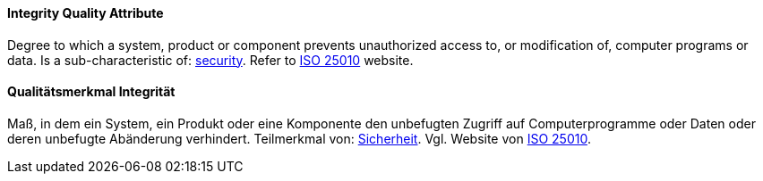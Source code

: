 [#term-integrity-quality-attribute]

// tag::EN[]
==== Integrity Quality Attribute
Degree to which a system, product or component prevents unauthorized access to, or modification of, computer programs or data.
Is a sub-characteristic of: <<term-security-quality-attribute,security>>.
Refer to link:https://iso25000.com/index.php/en/iso-25000-standards/iso-25010[ISO 25010] website.


// end::EN[]

// tag::DE[]
==== Qualitätsmerkmal Integrität

Maß, in dem ein System, ein Produkt oder eine Komponente den
unbefugten Zugriff auf Computerprogramme oder Daten oder deren
unbefugte Abänderung verhindert. Teilmerkmal von:
<<term-security-quality-attribute,Sicherheit>>.
Vgl. Website von link:https://iso25000.com/index.php/en/iso-25000-standards/iso-25010[ISO 25010].


// end::DE[]
